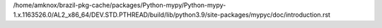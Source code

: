 /home/amknox/brazil-pkg-cache/packages/Python-mypy/Python-mypy-1.x.1163526.0/AL2_x86_64/DEV.STD.PTHREAD/build/lib/python3.9/site-packages/mypyc/doc/introduction.rst